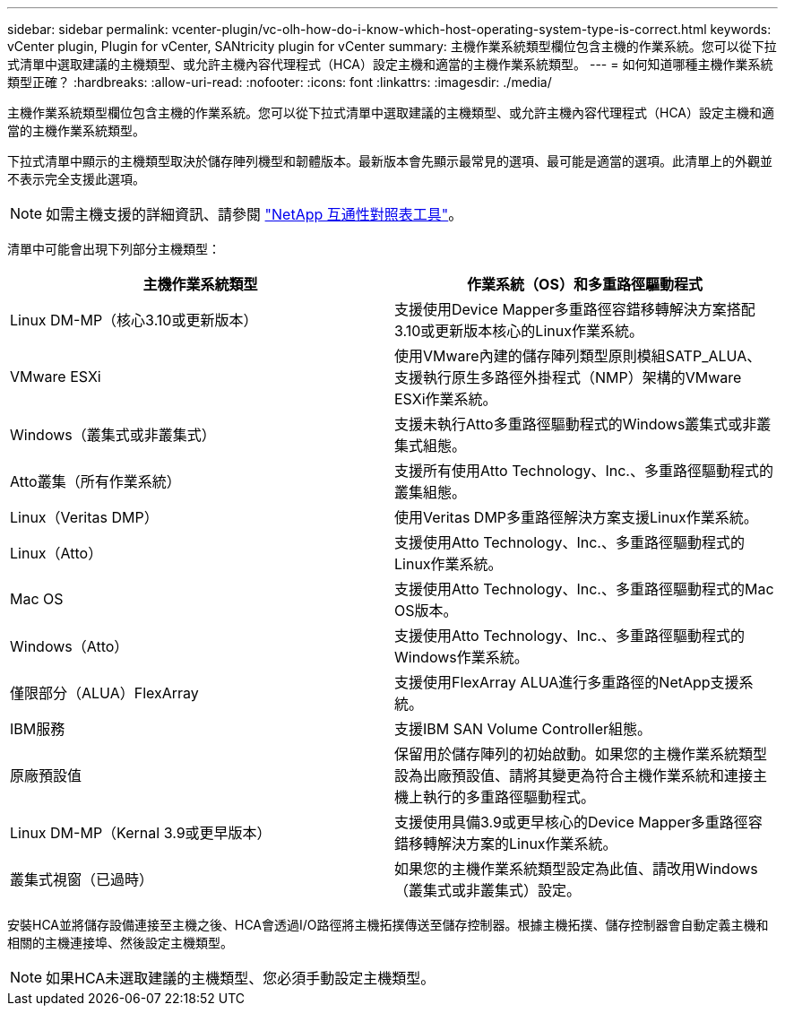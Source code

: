 ---
sidebar: sidebar 
permalink: vcenter-plugin/vc-olh-how-do-i-know-which-host-operating-system-type-is-correct.html 
keywords: vCenter plugin, Plugin for vCenter, SANtricity plugin for vCenter 
summary: 主機作業系統類型欄位包含主機的作業系統。您可以從下拉式清單中選取建議的主機類型、或允許主機內容代理程式（HCA）設定主機和適當的主機作業系統類型。 
---
= 如何知道哪種主機作業系統類型正確？
:hardbreaks:
:allow-uri-read: 
:nofooter: 
:icons: font
:linkattrs: 
:imagesdir: ./media/


[role="lead"]
主機作業系統類型欄位包含主機的作業系統。您可以從下拉式清單中選取建議的主機類型、或允許主機內容代理程式（HCA）設定主機和適當的主機作業系統類型。

下拉式清單中顯示的主機類型取決於儲存陣列機型和韌體版本。最新版本會先顯示最常見的選項、最可能是適當的選項。此清單上的外觀並不表示完全支援此選項。


NOTE: 如需主機支援的詳細資訊、請參閱 http://mysupport.netapp.com/matrix["NetApp 互通性對照表工具"^]。

清單中可能會出現下列部分主機類型：

|===
| 主機作業系統類型 | 作業系統（OS）和多重路徑驅動程式 


| Linux DM-MP（核心3.10或更新版本） | 支援使用Device Mapper多重路徑容錯移轉解決方案搭配3.10或更新版本核心的Linux作業系統。 


| VMware ESXi | 使用VMware內建的儲存陣列類型原則模組SATP_ALUA、支援執行原生多路徑外掛程式（NMP）架構的VMware ESXi作業系統。 


| Windows（叢集式或非叢集式） | 支援未執行Atto多重路徑驅動程式的Windows叢集式或非叢集式組態。 


| Atto叢集（所有作業系統） | 支援所有使用Atto Technology、Inc.、多重路徑驅動程式的叢集組態。 


| Linux（Veritas DMP） | 使用Veritas DMP多重路徑解決方案支援Linux作業系統。 


| Linux（Atto） | 支援使用Atto Technology、Inc.、多重路徑驅動程式的Linux作業系統。 


| Mac OS | 支援使用Atto Technology、Inc.、多重路徑驅動程式的Mac OS版本。 


| Windows（Atto） | 支援使用Atto Technology、Inc.、多重路徑驅動程式的Windows作業系統。 


| 僅限部分（ALUA）FlexArray | 支援使用FlexArray ALUA進行多重路徑的NetApp支援系統。 


| IBM服務 | 支援IBM SAN Volume Controller組態。 


| 原廠預設值 | 保留用於儲存陣列的初始啟動。如果您的主機作業系統類型設為出廠預設值、請將其變更為符合主機作業系統和連接主機上執行的多重路徑驅動程式。 


| Linux DM-MP（Kernal 3.9或更早版本） | 支援使用具備3.9或更早核心的Device Mapper多重路徑容錯移轉解決方案的Linux作業系統。 


| 叢集式視窗（已過時） | 如果您的主機作業系統類型設定為此值、請改用Windows（叢集式或非叢集式）設定。 
|===
安裝HCA並將儲存設備連接至主機之後、HCA會透過I/O路徑將主機拓撲傳送至儲存控制器。根據主機拓撲、儲存控制器會自動定義主機和相關的主機連接埠、然後設定主機類型。


NOTE: 如果HCA未選取建議的主機類型、您必須手動設定主機類型。

